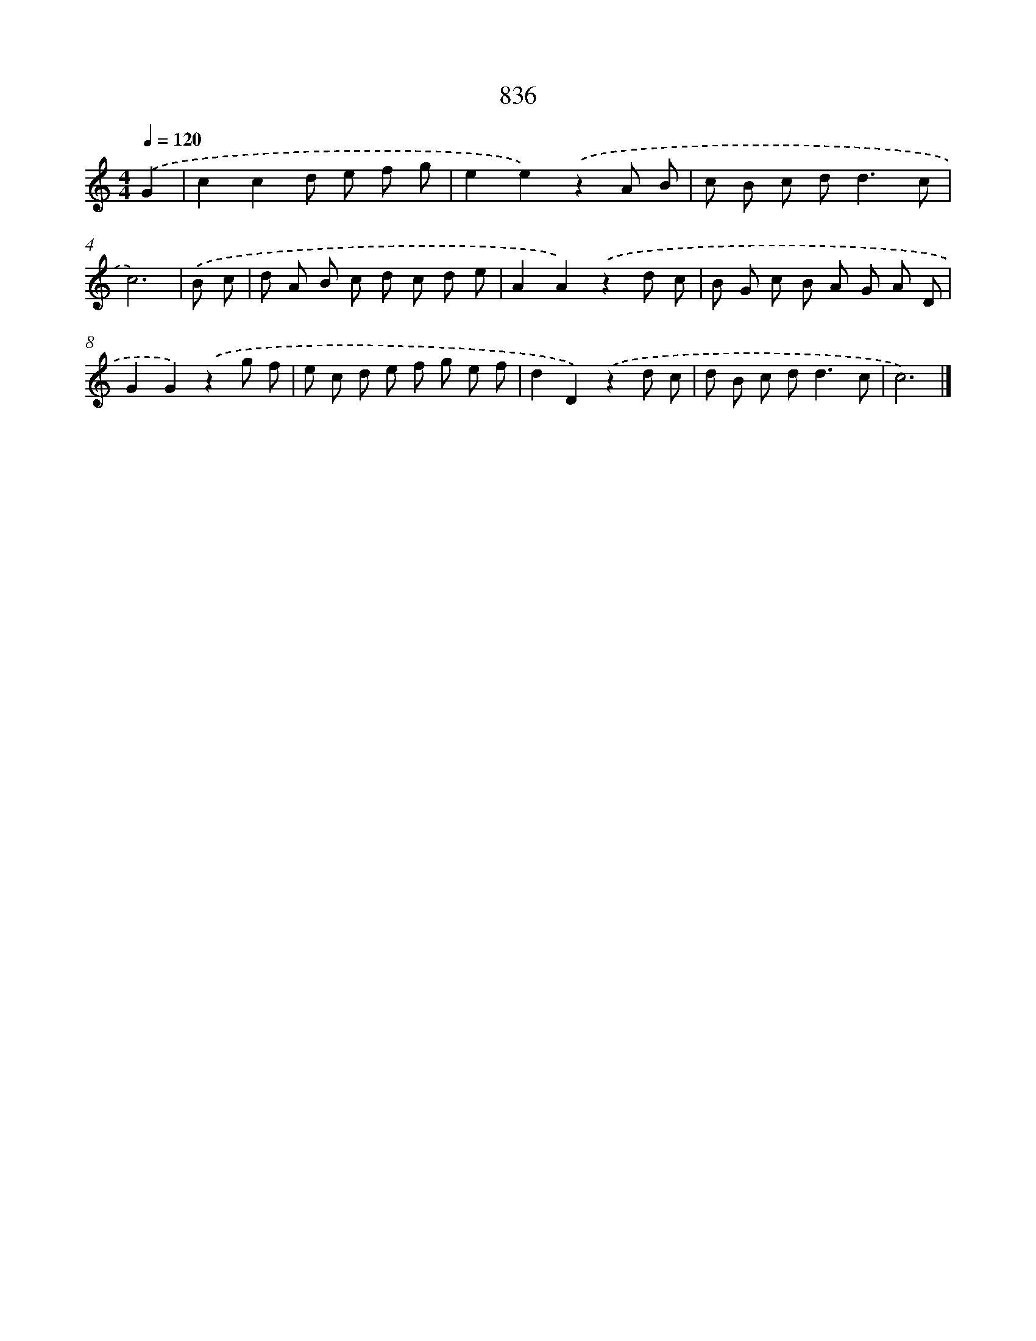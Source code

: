 X: 8606
T: 836
%%abc-version 2.0
%%abcx-abcm2ps-target-version 5.9.1 (29 Sep 2008)
%%abc-creator hum2abc beta
%%abcx-conversion-date 2018/11/01 14:36:48
%%humdrum-veritas 1401329437
%%humdrum-veritas-data 183318435
%%continueall 1
%%barnumbers 0
L: 1/8
M: 4/4
Q: 1/4=120
K: C clef=treble
.('G2 [I:setbarnb 1]|
c2c2d e f g |
e2e2).('z2A B |
c B c d2<d2c |
c6) |
.('B c [I:setbarnb 5]|
d A B c d c d e |
A2A2).('z2d c |
B G c B A G A D |
G2G2).('z2g f |
e c d e f g e f |
d2D2).('z2d c |
d B c d2<d2c |
c6) |]
